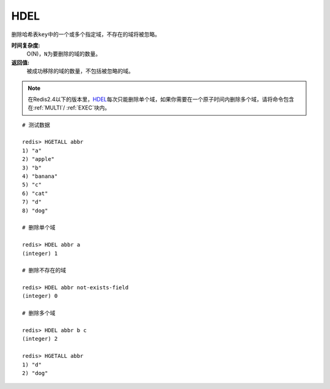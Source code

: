 .. _hdel:

HDEL
=====

.. function:: HDEL key field [field ...]

删除哈希表\ ``key``\ 中的一个或多个指定域，不存在的域将被忽略。

**时间复杂度:**
    O(N)，\ ``N``\ 为要删除的域的数量。

**返回值:**
    被成功移除的域的数量，不包括被忽略的域。

.. note:: 在Redis2.4以下的版本里，\ `HDEL`_\ 每次只能删除单个域，如果你需要在一个原子时间内删除多个域，请将命令包含在\ :ref:`MULTI`\ / \ :ref:`EXEC`\ 块内。

::

    # 测试数据

    redis> HGETALL abbr
    1) "a"
    2) "apple"
    3) "b"
    4) "banana"
    5) "c"
    6) "cat"
    7) "d"
    8) "dog"

    # 删除单个域

    redis> HDEL abbr a
    (integer) 1

    # 删除不存在的域

    redis> HDEL abbr not-exists-field
    (integer) 0

    # 删除多个域

    redis> HDEL abbr b c
    (integer) 2

    redis> HGETALL abbr
    1) "d"
    2) "dog"


